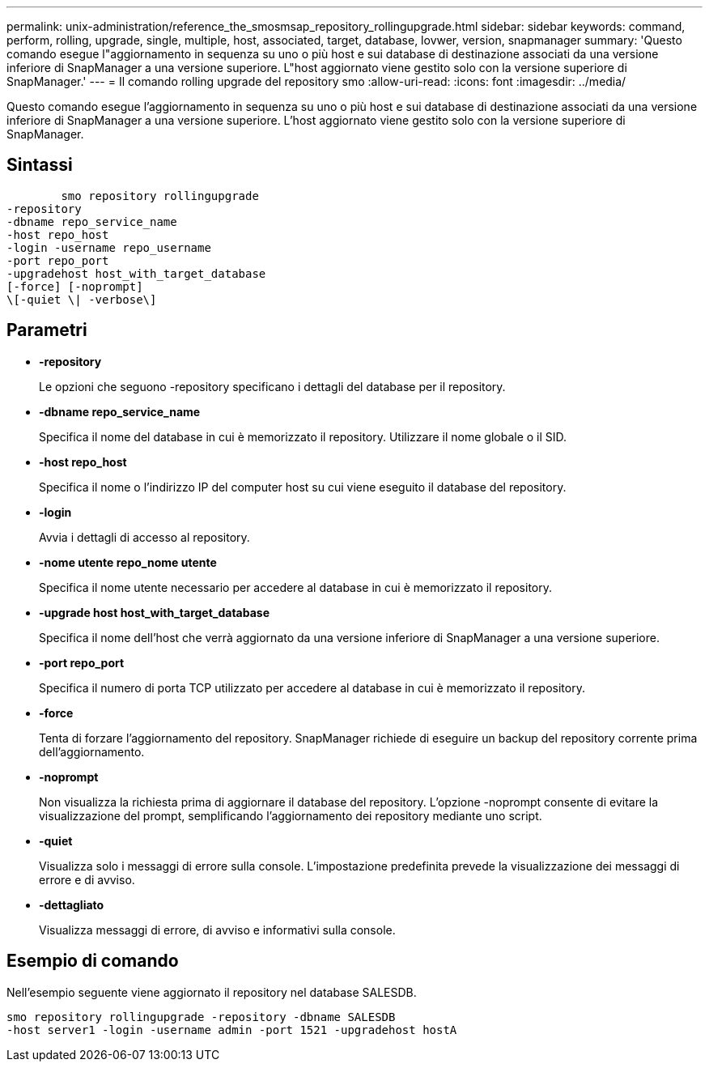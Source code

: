---
permalink: unix-administration/reference_the_smosmsap_repository_rollingupgrade.html 
sidebar: sidebar 
keywords: command, perform, rolling, upgrade, single, multiple, host, associated, target, database, lovwer, version, snapmanager 
summary: 'Questo comando esegue l"aggiornamento in sequenza su uno o più host e sui database di destinazione associati da una versione inferiore di SnapManager a una versione superiore. L"host aggiornato viene gestito solo con la versione superiore di SnapManager.' 
---
= Il comando rolling upgrade del repository smo
:allow-uri-read: 
:icons: font
:imagesdir: ../media/


[role="lead"]
Questo comando esegue l'aggiornamento in sequenza su uno o più host e sui database di destinazione associati da una versione inferiore di SnapManager a una versione superiore. L'host aggiornato viene gestito solo con la versione superiore di SnapManager.



== Sintassi

[listing]
----

        smo repository rollingupgrade
-repository
-dbname repo_service_name
-host repo_host
-login -username repo_username
-port repo_port
-upgradehost host_with_target_database
[-force] [-noprompt]
\[-quiet \| -verbose\]
----


== Parametri

* *-repository*
+
Le opzioni che seguono -repository specificano i dettagli del database per il repository.

* *-dbname repo_service_name*
+
Specifica il nome del database in cui è memorizzato il repository. Utilizzare il nome globale o il SID.

* *-host repo_host*
+
Specifica il nome o l'indirizzo IP del computer host su cui viene eseguito il database del repository.

* *-login*
+
Avvia i dettagli di accesso al repository.

* *-nome utente repo_nome utente*
+
Specifica il nome utente necessario per accedere al database in cui è memorizzato il repository.

* *-upgrade host host_with_target_database*
+
Specifica il nome dell'host che verrà aggiornato da una versione inferiore di SnapManager a una versione superiore.

* *-port repo_port*
+
Specifica il numero di porta TCP utilizzato per accedere al database in cui è memorizzato il repository.

* *-force*
+
Tenta di forzare l'aggiornamento del repository. SnapManager richiede di eseguire un backup del repository corrente prima dell'aggiornamento.

* *-noprompt*
+
Non visualizza la richiesta prima di aggiornare il database del repository. L'opzione -noprompt consente di evitare la visualizzazione del prompt, semplificando l'aggiornamento dei repository mediante uno script.

* *-quiet*
+
Visualizza solo i messaggi di errore sulla console. L'impostazione predefinita prevede la visualizzazione dei messaggi di errore e di avviso.

* *-dettagliato*
+
Visualizza messaggi di errore, di avviso e informativi sulla console.





== Esempio di comando

Nell'esempio seguente viene aggiornato il repository nel database SALESDB.

[listing]
----
smo repository rollingupgrade -repository -dbname SALESDB
-host server1 -login -username admin -port 1521 -upgradehost hostA
----